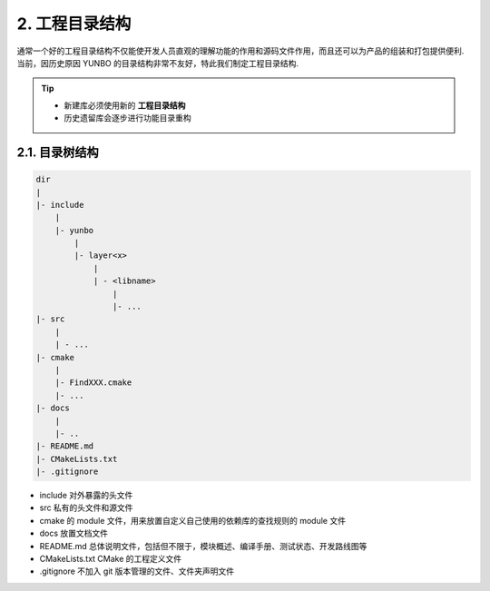 2. 工程目录结构
----------------

通常一个好的工程目录结构不仅能使开发人员直观的理解功能的作用和源码文件作用，而且还可以为产品的组装和打包提供便利. 当前，因历史原因 YUNBO 的目录结构非常不友好，特此我们制定工程目录结构.

.. tip::

    * 新建库必须使用新的 **工程目录结构**
    * 历史遗留库会逐步进行功能目录重构

2.1. 目录树结构
~~~~~~~~~~~~~~~~~~~~~~~~~~~~

.. code-block:: bash

    dir
    |
    |- include
        |
        |- yunbo
            |
            |- layer<x>
                |
                | - <libname>
                    |
                    |- ...
    |- src
        |
        | - ...
    |- cmake
        |
        |- FindXXX.cmake
        |- ...
    |- docs
        |
        |- ..
    |- README.md
    |- CMakeLists.txt
    |- .gitignore

* include 对外暴露的头文件
* src 私有的头文件和源文件
* cmake 的 module 文件，用来放置自定义自己使用的依赖库的查找规则的 module 文件
* docs 放置文档文件
* README.md 总体说明文件，包括但不限于，模块概述、编译手册、测试状态、开发路线图等
* CMakeLists.txt CMake 的工程定义文件
* .gitignore 不加入 git 版本管理的文件、文件夹声明文件 